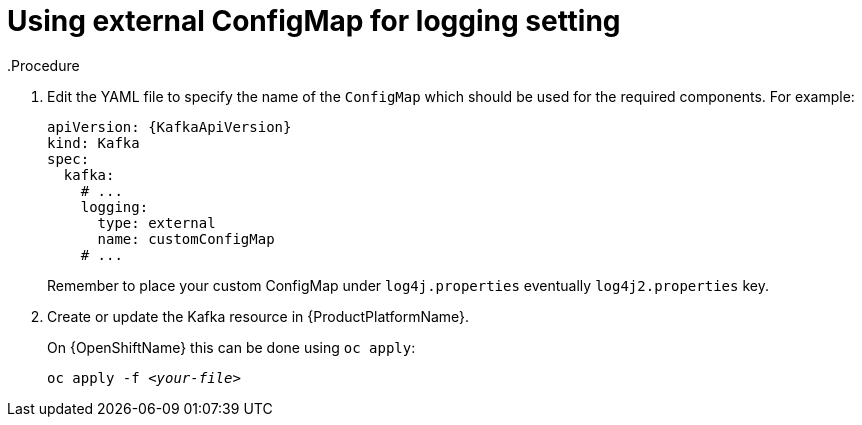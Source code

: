 // Module included in the following assemblies:
//
// assembly-logging.adoc

[id='kafka-external-logging-{context}']
= Using external ConfigMap for logging setting
.Procedure

. Edit the YAML file to specify the name of the `ConfigMap` which should be used for the required components. For example:
+
[source,yaml,subs=+quotes]
----
apiVersion: {KafkaApiVersion}
kind: Kafka
spec:
  kafka:
    # ...
    logging:
      type: external
      name: customConfigMap
    # ...
----
+
Remember to place your custom ConfigMap under `log4j.properties` eventually `log4j2.properties` key.
+
. Create or update the Kafka resource in {ProductPlatformName}.
+
ifdef::Kubernetes[]
On {KubernetesName} this can be done using `kubectl apply`:
[source,shell,subs=+quotes]
kubectl apply -f _<your-file>_
+
endif::Kubernetes[]
On {OpenShiftName} this can be done using `oc apply`:
+
[source,shell,subs=+quotes]
oc apply -f _<your-file>_
